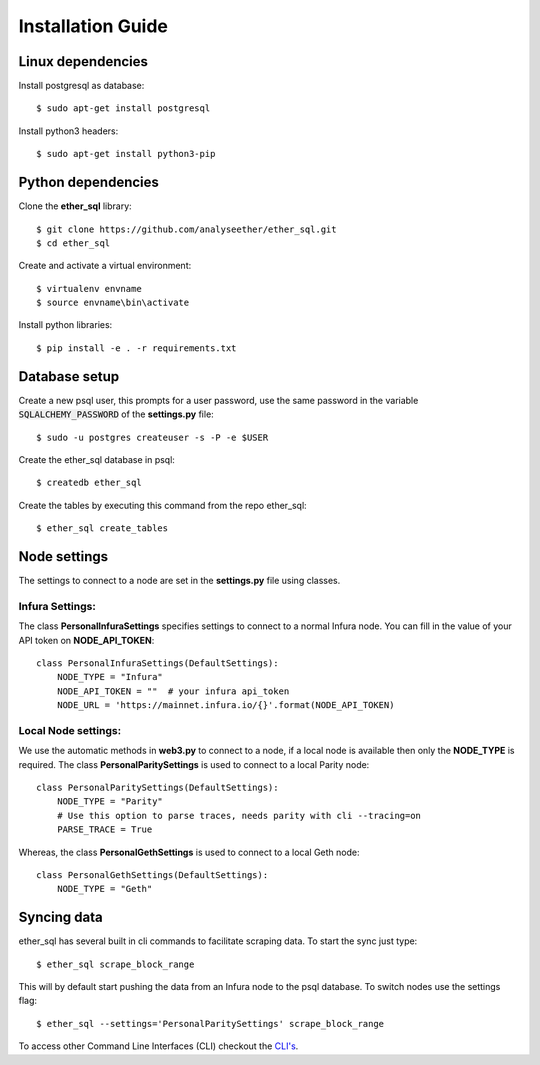 Installation Guide
==================

Linux dependencies
------------------

Install postgresql as database::

  $ sudo apt-get install postgresql

Install python3 headers::

  $ sudo apt-get install python3-pip


Python dependencies
-------------------
Clone the **ether_sql** library::

  $ git clone https://github.com/analyseether/ether_sql.git
  $ cd ether_sql

Create and activate a virtual environment::

  $ virtualenv envname
  $ source envname\bin\activate

Install python libraries::

  $ pip install -e . -r requirements.txt


Database setup
--------------

Create a new psql user, this prompts for a user password, use the same password in the variable :code:`SQLALCHEMY_PASSWORD` of the **settings.py** file::

  $ sudo -u postgres createuser -s -P -e $USER


Create the ether_sql database in psql::

    $ createdb ether_sql

Create the tables by executing this command from the repo ether_sql::

    $ ether_sql create_tables

Node settings
-------------
The settings to connect to a node are set in the **settings.py** file using classes.

Infura Settings:
^^^^^^^^^^^^^^^^

The class **PersonalInfuraSettings** specifies settings to connect to a normal Infura node. You can fill in the value of your API token on **NODE_API_TOKEN**::

  class PersonalInfuraSettings(DefaultSettings):
      NODE_TYPE = "Infura"
      NODE_API_TOKEN = ""  # your infura api_token
      NODE_URL = 'https://mainnet.infura.io/{}'.format(NODE_API_TOKEN)

Local Node settings:
^^^^^^^^^^^^^^^^^^^^

We use the automatic methods in **web3.py** to connect to a node, if a local node is available then only the **NODE_TYPE** is required. The class **PersonalParitySettings** is used to connect to a local Parity node::

  class PersonalParitySettings(DefaultSettings):
      NODE_TYPE = "Parity"
      # Use this option to parse traces, needs parity with cli --tracing=on
      PARSE_TRACE = True


Whereas, the class **PersonalGethSettings**  is used to connect to a local Geth node::

  class PersonalGethSettings(DefaultSettings):
      NODE_TYPE = "Geth"


Syncing data
------------

ether_sql has several built in cli commands to facilitate scraping data. To start the sync just type::

  $ ether_sql scrape_block_range

This will by default start pushing the data from an Infura node to the psql database. To switch nodes use the settings flag::

  $ ether_sql --settings='PersonalParitySettings' scrape_block_range


To access other Command Line Interfaces (CLI) checkout the `CLI's <./api/cli.html>`_.
